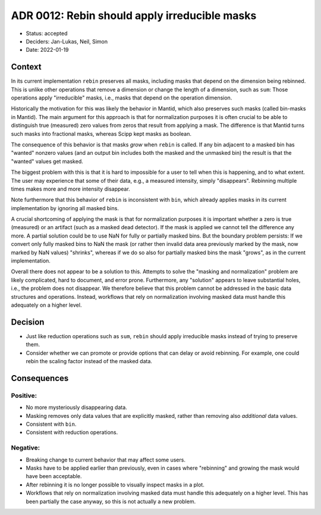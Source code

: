 ADR 0012: Rebin should apply irreducible masks
==============================================

- Status: accepted
- Deciders: Jan-Lukas, Neil, Simon
- Date: 2022-01-19

Context
-------

In its current implementation ``rebin`` preserves all masks, including masks that depend on the dimension being rebinned.
This is unlike other operations that remove a dimension or change the length of a dimension, such as ``sum``:
Those operations apply "irreducible" masks, i.e., masks that depend on the operation dimension.

Historically the motivation for this was likely the behavior in Mantid, which also preserves such masks (called bin-masks in Mantid).
The main argument for this approach is that for normalization purposes it is often crucial to be able to distinguish true (measured) zero values from zeros that result from applying a mask.
The difference is that Mantid turns such masks into fractional masks, whereas Scipp kept masks as boolean.

The consequence of this behavior is that masks *grow* when ``rebin`` is called. If any bin adjacent to a masked bin has "wanted" nonzero values (and an output bin includes both the masked and the unmasked bin) the result is that the "wanted" values get masked.

The biggest problem with this is that it is hard to impossible for a user to tell when this is happening, and to what extent.
The user may experience that some of their data, e.g., a measured intensity, simply "disappears".
Rebinning multiple times makes more and more intensity disappear.

Note furthermore that this behavior of ``rebin`` is inconsistent with ``bin``, which already applies masks in its current implementation by ignoring all masked bins.

A crucial shortcoming of applying the mask is that for normalization purposes it is important whether a zero is true (measured) or an artifact (such as a masked dead detector).
If the mask is applied we cannot tell the difference any more.
A partial solution could be to use NaN for fully or partially masked bins.
But the boundary problem persists:
If we convert only fully masked bins to NaN the mask (or rather then invalid data area previously marked by the mask, now marked by NaN values) "shrinks", whereas if we do so also for partially masked bins the mask "grows", as in the current implementation.

Overall there does not appear to be a solution to this.
Attempts to solve the "masking and normalization" problem are likely complicated, hard to document, and error prone.
Furthermore, any "solution" appears to leave substantial holes, i.e., the problem does not disappear.
We therefore believe that this problem cannot be addressed in the basic data structures and operations.
Instead, workflows that rely on normalization involving masked data must handle this adequately on a higher level.

Decision
--------

- Just like reduction operations such as ``sum``, ``rebin`` should apply irreducible masks instead of trying to preserve them.
- Consider whether we can promote or provide options that can delay or avoid rebinning.
  For example, one could rebin the scaling factor instead of the masked data.

Consequences
------------

Positive:
~~~~~~~~~

- No more mysteriously disappearing data.
- Masking removes only data values that are explicitly masked, rather than removing also *additional* data values.
- Consistent with ``bin``.
- Consistent with reduction operations.

Negative:
~~~~~~~~~

- Breaking change to current behavior that may affect some users.
- Masks have to be applied earlier than previously, even in cases where "rebinning" and growing the mask would have been acceptable.
- After rebinning it is no longer possible to visually inspect masks in a plot.
- Workflows that rely on normalization involving masked data must handle this adequately on a higher level.
  This has been partially the case anyway, so this is not actually a new problem.
